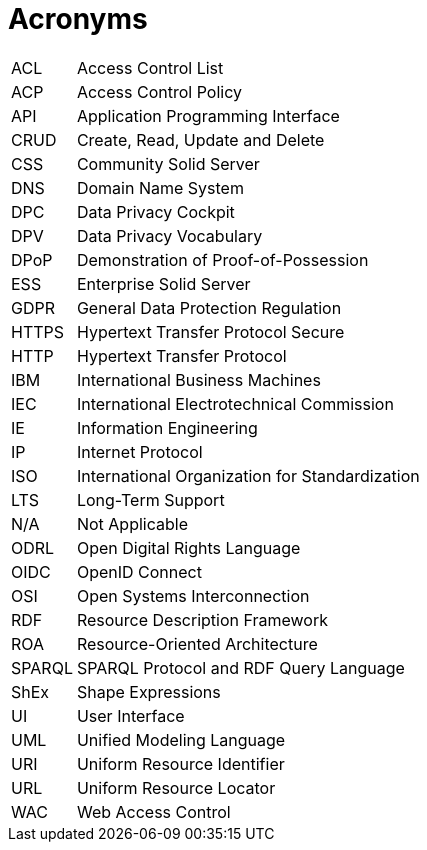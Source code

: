 [glossary]
= Acronyms

[glossary]
[horizontal]
[[ACL]]     ACL:: Access Control List
[[ACP]]     ACP:: Access Control Policy
[[API]]     API:: Application Programming Interface
[[CRUD]]    CRUD:: Create, Read, Update and Delete
[[CSS]]     CSS:: Community Solid Server
[[DNS]]     DNS:: Domain Name System
[[DPC]]     DPC:: Data Privacy Cockpit
[[DPV]]     DPV:: Data Privacy Vocabulary
[[DPoP]]    DPoP:: Demonstration of Proof-of-Possession
[[ESS]]     ESS:: Enterprise Solid Server
[[GDPR]]    GDPR:: General Data Protection Regulation
[[HTTPS]]   HTTPS:: Hypertext Transfer Protocol Secure
[[HTTP]]    HTTP:: Hypertext Transfer Protocol
[[IBM]]     IBM:: International Business Machines
[[IEC]]     IEC:: International Electrotechnical Commission
[[IE]]      IE:: Information Engineering
[[IP]]      IP:: Internet Protocol
[[ISO]]     ISO:: International Organization for Standardization
[[LTS]]     LTS:: Long-Term Support
[[NA]]      N/A:: Not Applicable
[[ODRL]]    ODRL:: Open Digital Rights Language
[[OIDC]]    OIDC:: OpenID Connect
[[OSI]]     OSI:: Open Systems Interconnection
[[RDF]]     RDF:: Resource Description Framework
[[ROA]]     ROA:: Resource-Oriented Architecture
[[SPARQL]]  SPARQL:: SPARQL Protocol and RDF Query Language
[[ShEx]]    ShEx:: Shape Expressions
[[UI]]      UI:: User Interface
[[UML]]     UML:: Unified Modeling Language
[[URI]]     URI:: Uniform Resource Identifier
[[URL]]     URL:: Uniform Resource Locator
[[WAC]]     WAC:: Web Access Control